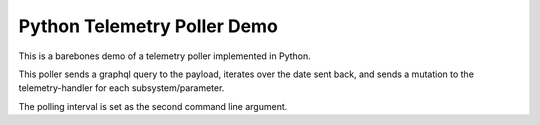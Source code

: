 Python Telemetry Poller Demo
====================

This is a barebones demo of a telemetry poller implemented in Python.

This poller sends a graphql query to the payload, iterates over the date sent
back, and sends a mutation to the telemetry-handler for each subsystem/parameter.

The polling interval is set as the second command line argument.
